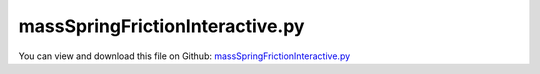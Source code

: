 
.. _examples-massspringfrictioninteractive:

********************************
massSpringFrictionInteractive.py
********************************

You can view and download this file on Github: `massSpringFrictionInteractive.py <https://github.com/jgerstmayr/EXUDYN/tree/master/main/pythonDev/Examples/massSpringFrictionInteractive.py>`_

.. code-block:: python
   :linenos:

   #+++++++++++++++++++++++++++++++++++++++++++++++++++++++++++++++++++++++++++++
   # This is an EXUDYN example
   #
   # Details:  Example with 1D spring-mass-damper and friction system
   #           In renderer window you see a long band, where you need zoom into 
   #           the mass-spring-damper to see the effect
   #
   # Author:   Johannes Gerstmayr
   # Date:     2020-01-10
   #
   # Copyright:This file is part of Exudyn. Exudyn is free software. You can redistribute it and/or modify it under the terms of the Exudyn license. See 'LICENSE.txt' for more details.
   #
   #+++++++++++++++++++++++++++++++++++++++++++++++++++++++++++++++++++++++++++++
   #import sys
   #sys.path.append('C:/DATA/cpp/EXUDYN_git/main/bin/WorkingRelease') #for exudyn, itemInterface and exudynUtilities
   
   import exudyn as exu
   from exudyn.utilities import * #includes itemInterface and rigidBodyUtilities
   import exudyn.graphics as graphics #only import if it does not conflict
   from exudyn.interactive import InteractiveDialog
   from exudyn.physics import StribeckFunction, RegularizedFriction
   
   import numpy as np
   import matplotlib.pyplot as plt
   import matplotlib.ticker as ticker
   
   from math import exp, sqrt
   from numpy import sign
   
   regVel = 1e-4
   expVel = 0.1
   
   #%%++++++++++++++++++++++++++++++++++++++++++++++++++++++++++++++++++++
   #draw friction curve vs. velocity
   if True:
       n= 200
       x = np.linspace(-1,1,n)
       y = np.zeros(n)
       for i in range(n):
           y[i] = StribeckFunction(x[i], muDynamic=0.1, muStaticOffset=0.05, expVel=expVel)
       
       plt.close('all')
       plt.plot(x,y,'b-')
       
       for i in range(n):
           y[i] = RegularizedFriction(x[i], muDynamic=0.1, muStaticOffset=0.05, velStatic=0.05, velDynamic=expVel)
       
       plt.plot(x,y,'r-')
   
       plt.figure()
   
   #%%++++++++++++++++++++++++++++++++++++++++++++++++++++++++++++++++++++
   plt.rcParams.update({'font.size': 14})
   
   SC = exu.SystemContainer()
   mbs = SC.AddSystem()
   
   print('EXUDYN version='+exu.__version__)
   
   caseName = "movingBand"
   #dRel = 0.05 #relative damping
   
   dRel = 0.002
   tt=0.05
   
   #parameters of mass-spring with friction
   #self-excitation works with (stick-slip); must have enough initial velocity ..., if started from zero, does not work: 
   param = [4, 40, 40, 400]   #stable oscillation with sufficient excitation; stable until damping of 0.0240
   param = [4, 40, 10, 400]   #still stable oscillation until relative damping of 0.005
   param = [4, 40,  5, 400]   #still stable oscillation until relative damping of 0.002
   param = [4, 40,  3, 400]   #no stable oscillation with relative damping of 0.002
   
   vBand = param[0]
   fFriction = param[1] #force in Newton, only depends on direction of velocity
   fStaticFrictionOffset = param[2]
   stiffness = param[3]
   kSticking = 1e4
   dSticking = 0.01*kSticking
   
   force = 50 #turned on/off for excitation
   L=0.5
   mass = 0.5
   omega0 = sqrt(stiffness/mass)
   damping = 2 * dRel * omega0 
   u0 = 0 #initial displacement
   v0 = 4 #initial velocity
       
   #graphics:
   lBand = 200*L
   w = L*0.5
   z=-tt
   gBackground = [graphics.Quad([[-lBand,-w,z],[ L,-w,z],[ L, w,z],[-lBand, w,z]], 
                                 color=graphics.color.lightgrey, alternatingColor=graphics.color.grey,
                                 nTiles=200, nTilesY=6)]
   
   #%%++++++++++++++++++++++++++++++++++++++++++++++++++++++++++++++++++++
   
   #node for mass point:
   nMass=mbs.AddNode(Point(referenceCoordinates = [L,0,0], initialCoordinates = [u0,0,0], 
                        initialVelocities= [v0,0,0]))
   
   #add mass points and ground object:
   gCube = graphics.BrickXYZ(-tt, -tt, -tt, tt, tt, tt, graphics.color.steelblue)
   massPoint = mbs.AddObject(MassPoint(physicsMass = mass, nodeNumber = nMass, 
                                       visualization=VObjectMassPoint(graphicsData=[gCube])))
   
   #marker for constraint / springDamper
   nGround=mbs.AddNode(NodePointGround(referenceCoordinates = [0,0,0]))
   groundCoordinateMarker = mbs.AddMarker(MarkerNodeCoordinate(nodeNumber= nGround, coordinate = 0))
   
   mbs.variables['bandVelocity'] = vBand
   mbs.variables['relDamping'] = dRel
   mbs.variables['dynamicFriction'] = fFriction
   mbs.variables['staticFrictionOffset'] = fFriction
   mbs.variables['stiffness'] = stiffness
   
   bandCoordinateMarker = 0
   if vBand == 0:
       #ground
       objectGround = mbs.AddObject(ObjectGround(referencePosition = [0,0,0], 
                                                 visualization=VObjectGround(graphicsData=gBackground)))
       bandCoordinateMarker = mbs.AddMarker(MarkerNodeCoordinate(nodeNumber= nGround, coordinate = 0))
   else:
       #moving bar:
       n0=mbs.AddNode(Point(referenceCoordinates = [0,0,0], initialCoordinates = [0,0,0], 
                            initialVelocities= [vBand,0,0]))
       bandCoordinateMarker = mbs.AddMarker(MarkerNodeCoordinate(nodeNumber= n0, coordinate = 0))
       mbs.AddObject(MassPoint(physicsMass = mass, nodeNumber = n0, 
                               visualization=VObjectMassPoint(graphicsData=gBackground)))
       #mbs.AddLoad(LoadCoordinate(markerNumber=bandCoordinateMarker, load=1e5))
       mbs.variables['oCCband'] = mbs.AddObject(CoordinateConstraint(markerNumbers=[groundCoordinateMarker, bandCoordinateMarker], 
                                          velocityLevel=True, offset=vBand,
                                          #offsetUserFunction_t=UFbandVelocity,
                                          visualization=VCoordinateConstraint(show=False)))
                              
   nodeCoordinateMarker0  = mbs.AddMarker(MarkerNodeCoordinate(nodeNumber= nMass, coordinate = 0))
   nodeCoordinateMarker1  = mbs.AddMarker(MarkerNodeCoordinate(nodeNumber= nMass, coordinate = 1))
   nodeCoordinateMarker2  = mbs.AddMarker(MarkerNodeCoordinate(nodeNumber= nMass, coordinate = 2))
   
   #%%++++++++++++++++++++++++++++++++++++++++++++++++++++++++++++++++++++
   #Spring-Dampers
   
   nGeneric = mbs.AddNode(NodeGenericData(initialCoordinates=[1,0,0], numberOfDataCoordinates=3))
   mbs.variables['oFriction'] = mbs.AddObject(CoordinateSpringDamperExt(markerNumbers = [bandCoordinateMarker, nodeCoordinateMarker0], 
                                        nodeNumber=nGeneric,
                                        #stiffness = stiffness, damping = damping, #added to separate CSD, otherwise spring is wrong!
                                        fDynamicFriction=fFriction,
                                        fStaticFrictionOffset=fStaticFrictionOffset,
                                        stickingStiffness=kSticking, stickingDamping=dSticking, 
                                        exponentialDecayStatic=expVel,
                                        frictionProportionalZone=regVel,
                                        visualization=VObjectConnectorCoordinateSpringDamper(show=False))) 
   
   mbs.variables['oSpring'] = mbs.AddObject(CoordinateSpringDamper(markerNumbers = [groundCoordinateMarker, nodeCoordinateMarker0], 
                                                                     stiffness = stiffness, damping = damping,
                                                                     offset = 0)) #damping added 
   
   #transverse springs, not needed:
   mbs.AddObject(CoordinateSpringDamper(markerNumbers = [groundCoordinateMarker, nodeCoordinateMarker1], stiffness = 4000, 
                                        visualization=VObjectConnectorCoordinateSpringDamper(show=False))) 
   mbs.AddObject(CoordinateSpringDamper(markerNumbers = [groundCoordinateMarker, nodeCoordinateMarker2], stiffness = 4000,
                                        visualization=VObjectConnectorCoordinateSpringDamper(show=False))) 
   
   mbs.variables['loadForce'] = mbs.AddLoad(LoadCoordinate(markerNumber=nodeCoordinateMarker0, load=0)) #for turning on/off
   
   #%%++++++++++++++++++++++++++++++++++++++++++++++++++++++++++++++++++++
   #add sensors:
   sensPos = mbs.AddSensor(SensorNode(nodeNumber=nMass, fileName='solution/nonlinearPos.txt',
                                      outputVariableType=exu.OutputVariableType.Displacement))
   sensVel = mbs.AddSensor(SensorNode(nodeNumber=nMass, fileName='solution/nonlinearVel.txt',
                                      outputVariableType=exu.OutputVariableType.Velocity))
   
   
   #+++++++++++++++++++++++++++++++++++++++++++++++++++++++
   #print(mbs)
   mbs.Assemble()
   
   #+++++++++++++++++++++++++++++++++++++++++++++++++++++++
   
   simulationSettings = exu.SimulationSettings()
   
   simulationSettings.solutionSettings.solutionWritePeriod = 1e-1
   simulationSettings.solutionSettings.solutionInformation = "Mass-spring-damper:"+caseName
   
   simulationSettings.timeIntegration.generalizedAlpha.spectralRadius = 1 #SHOULD work with 0.9 as well
   #simulationSettings.timeIntegration.simulateInRealtime = True
   #simulationSettings.timeIntegration.realtimeFactor = 0.2
   
   #+++++++++++++++++++++++++++++++++++++++++++++++++++++++
   #data obtained from SC.renderer.GetState(); use np.round(d['modelRotation'],4)
   # SC.visualizationSettings.openGL.initialModelRotation = [[ 0.33  ,  0.0882, -0.9399],
   #                                                        [ 0.0819,  0.9892,  0.1216],
   #                                                        [ 0.9404, -0.1171,  0.3192]]
   SC.visualizationSettings.openGL.initialZoom = 0.5#0.28
   SC.visualizationSettings.openGL.initialCenterPoint = [0.297, 0.000318, 0.0]
   SC.visualizationSettings.openGL.initialMaxSceneSize = 0.5
   SC.visualizationSettings.general.autoFitScene = False
   SC.visualizationSettings.general.textSize = 12
   SC.visualizationSettings.general.showSolverInformation = 12
   SC.visualizationSettings.general.graphicsUpdateInterval = 0.02
   SC.visualizationSettings.window.renderWindowSize=[1200,1000]
   #+++++++++++++++++++++++++++++++++++++++++++++++++++++++
   SC.visualizationSettings.general.autoFitScene = False #otherwise, renderState not accepted for zoom
   
   SC.renderer.Start()
   
   #+++++++++++++++++++++++++++++++++++++++++++++++++++++
   
   
   
   #SC.visualizationSettings.general.autoFitScene = False #otherwise, renderState not accepted for zoom
   
   #time.sleep(0.5) #allow window to adjust view
   
   h = 2e-5*0.5     #step size of solver
   deltaT = 0.01 #time period to be simulated between every update
   
   #++++++++++++++++++++++++++++
   #define items for dialog
   dialogItems = [{'type':'label', 'text':'Friction oscillator', 'grid':(0,0,2), 'options':['L']}, 
                  #{'type':'radio', 'textValueList':[('linear',0),('nonlinear (f=k*u+1000*k*u**3+d*v)',1)], 'value':0, 'variable':'mode', 'grid': [(2,0),(2,1)]},
                  {'type':'label', 'text':'band velocity:', 'grid':(1,0)},
                  {'type':'slider', 'range': (0, 20), 'value':mbs.variables['bandVelocity'], 'steps':401, 'variable':'bandVelocity', 'grid':(1,1)},
                  {'type':'label', 'text':'dynamic friction force:', 'grid':(2,0)},
                  {'type':'slider', 'range': (0, 100), 'value':mbs.variables['dynamicFriction'], 'steps':101, 'variable':'dynamicFriction', 'grid':(2,1)},
                  {'type':'label', 'text':'static friction offset:', 'grid':(3,0)},
                  {'type':'slider', 'range': (0, 100), 'value':mbs.variables['staticFrictionOffset'], 'steps':101, 'variable':'staticFrictionOffset', 'grid':(3,1)},
                  {'type':'label', 'text':'stiffness:', 'grid':(4,0)},
                  {'type':'slider', 'range':(0, 2000), 'value':mbs.variables['stiffness'], 'steps':101, 'variable':'stiffness', 'grid':(4,1)},
                  {'type':'label', 'text':'relative damping:', 'grid':(5,0)},
                  {'type':'slider', 'range':(0, 0.4), 'value':mbs.variables['relDamping'], 'steps':201, 'variable':'relDamping', 'grid':(5,1)},
                  {'type':'label', 'text':'add force:', 'grid':(6,0)},
                  {'type':'radio', 'textValueList':[('on',1),('off',0)], 'value':0, 'variable':'addForce', 'grid': [(6,1),(6,2)]},
                  ]
   
   #++++++++++++++++++++++++++++++++++++++++
   #specify subplots to be shown interactively
   plt.close('all')
   
   plots={'fontSize':16,'sizeInches':(12,12),'nPoints':200, 
          'subplots':(3,1), 'sensors':[[(sensPos,0),(sensPos,1),'time','mass position'], 
                                       [(sensVel,0),(sensVel,1),'time','mass velocity'], 
                                       [(sensPos,1),(sensVel,1),'position (phase space)','velocity (phase space)']
                                       ],
          'limitsX':[(),(),()], #omit if time auto-range
          #'limitsY':[(-0.05,0.05),()]}
          'limitsY':[(),(),()]}
   
   #++++++++++++++++++++++++++++++++++++++++
   #setup simulation settings and run interactive dialog:
   simulationSettings = exu.SimulationSettings()
   simulationSettings.timeIntegration.generalizedAlpha.spectralRadius = 1
   simulationSettings.solutionSettings.writeSolutionToFile = False
   simulationSettings.solutionSettings.solutionWritePeriod = 0.1 #data not used
   simulationSettings.solutionSettings.sensorsWritePeriod = 0.1 #data not used
   simulationSettings.solutionSettings.solutionInformation = 'Nonlinear oscillations: compare linear / nonlinear case'
   simulationSettings.timeIntegration.verboseMode = 0 #turn off, because of lots of output
   simulationSettings.solutionSettings.writeInitialValues = False
   #simulationSettings.timeIntegration.stepInformation = 2+64+128+8
   # simulationSettings.timeIntegration.newton.relativeTolerance = 1e-3 #reduce a little bit to improve convergence
   
   simulationSettings.timeIntegration.numberOfSteps = int(deltaT/h)
   simulationSettings.timeIntegration.endTime = deltaT
   simulationSettings.timeIntegration.newton.maxIterations = 8
   simulationSettings.timeIntegration.adaptiveStepDecrease = 0.25
   
   #this is an exemplariy simulation function, which adjusts some values for simulation
   def SimulationUF(mbs, dialog):
       mbs.SetObjectParameter(mbs.variables['oFriction'],'fDynamicFriction',mbs.variables['dynamicFriction'])
       mbs.SetObjectParameter(mbs.variables['oFriction'],'fStaticFrictionOffset',mbs.variables['staticFrictionOffset'])
       mbs.SetObjectParameter(mbs.variables['oSpring'],'stiffness',mbs.variables['stiffness'])
       mbs.SetObjectParameter(mbs.variables['oSpring'],'damping',2*mbs.variables['relDamping']*omega0)
   
       mbs.SetLoadParameter(mbs.variables['loadForce'],'load',force*mbs.variables['addForce'])
   
       if 'oCCband' in mbs.variables:
           mbs.SetObjectParameter(mbs.variables['oCCband'],'offset',mbs.variables['bandVelocity'])
   
   SC.visualizationSettings.general.autoFitScene = False #use loaded render state
   SC.renderer.Start()
   if 'renderState' in exu.sys:
       SC.renderer.SetState(exu.sys[ 'renderState' ])
   
   dialog = InteractiveDialog(mbs=mbs, simulationSettings=simulationSettings,
                              simulationFunction=SimulationUF, 
                              title='Interactive window',
                              dialogItems=dialogItems, period=deltaT, realtimeFactor=10, 
                              runOnStart=True,
                              plots=plots, fontSize=12)
   
   # #stop solver and close render window
   SC.renderer.Stop() #safely close rendering window!
   
   


